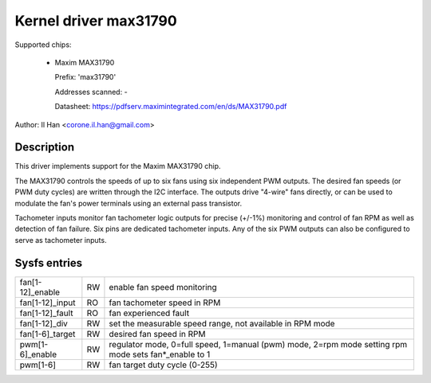 Kernel driver max31790
======================

Supported chips:

  * Maxim MAX31790

    Prefix: 'max31790'

    Addresses scanned: -

    Datasheet: https://pdfserv.maximintegrated.com/en/ds/MAX31790.pdf

Author: Il Han <corone.il.han@gmail.com>


Description
-----------

This driver implements support for the Maxim MAX31790 chip.

The MAX31790 controls the speeds of up to six fans using six independent
PWM outputs. The desired fan speeds (or PWM duty cycles) are written
through the I2C interface. The outputs drive "4-wire" fans directly,
or can be used to modulate the fan's power terminals using an external
pass transistor.

Tachometer inputs monitor fan tachometer logic outputs for precise (+/-1%)
monitoring and control of fan RPM as well as detection of fan failure.
Six pins are dedicated tachometer inputs. Any of the six PWM outputs can
also be configured to serve as tachometer inputs.


Sysfs entries
-------------

================== === =============================================================
fan[1-12]_enable   RW  enable fan speed monitoring
fan[1-12]_input    RO  fan tachometer speed in RPM
fan[1-12]_fault    RO  fan experienced fault
fan[1-12]_div      RW  set the measurable speed range, not available in RPM mode
fan[1-6]_target    RW  desired fan speed in RPM
pwm[1-6]_enable    RW  regulator mode, 0=full speed, 1=manual (pwm) mode, 2=rpm mode
                       setting rpm mode sets fan*_enable to 1
pwm[1-6]           RW  fan target duty cycle (0-255)
================== === =============================================================
